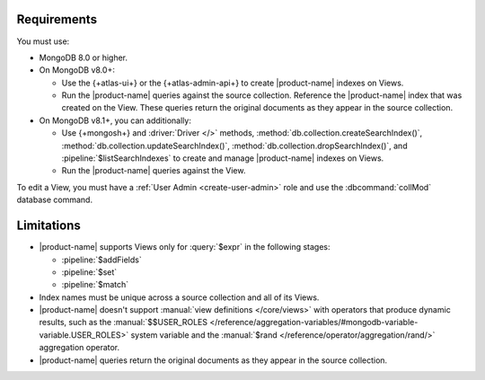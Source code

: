 Requirements
------------

You must use:

- MongoDB 8.0 or higher.


- On MongoDB v8.0+:

  - Use the {+atlas-ui+} or the {+atlas-admin-api+} to create
    |product-name| indexes on Views.  

  - Run the |product-name| queries against the source collection. Reference the |product-name| index that was created on the View. These queries return the original documents as they appear in the source collection.

- On MongoDB v8.1+, you can additionally: 

  - Use {+mongosh+} and :driver:`Driver </>` methods,
    :method:`db.collection.createSearchIndex()`,
    :method:`db.collection.updateSearchIndex()`, 
    :method:`db.collection.dropSearchIndex()`, and
    :pipeline:`$listSearchIndexes` to create and manage |product-name| 
    indexes on Views. 

  - Run the |product-name| queries against the View.
 
To edit a View, you must have a :ref:`User Admin <create-user-admin>` 
role and use the :dbcommand:`collMod` database command.

Limitations
-----------

- |product-name| supports Views only for :query:`$expr` in the 
  following stages:
 
  - :pipeline:`$addFields`
  - :pipeline:`$set`
  - :pipeline:`$match`

- Index names must be unique across a source collection and 
  all of its Views.

- |product-name| doesn't support :manual:`view definitions </core/views>`
  with operators that produce dynamic results, such as
  the :manual:`$$USER_ROLES </reference/aggregation-variables/#mongodb-variable-variable.USER_ROLES>`
  system variable and the :manual:`$rand </reference/operator/aggregation/rand/>`
  aggregation operator.

- |product-name| queries return the original documents as they appear 
  in the source collection.
